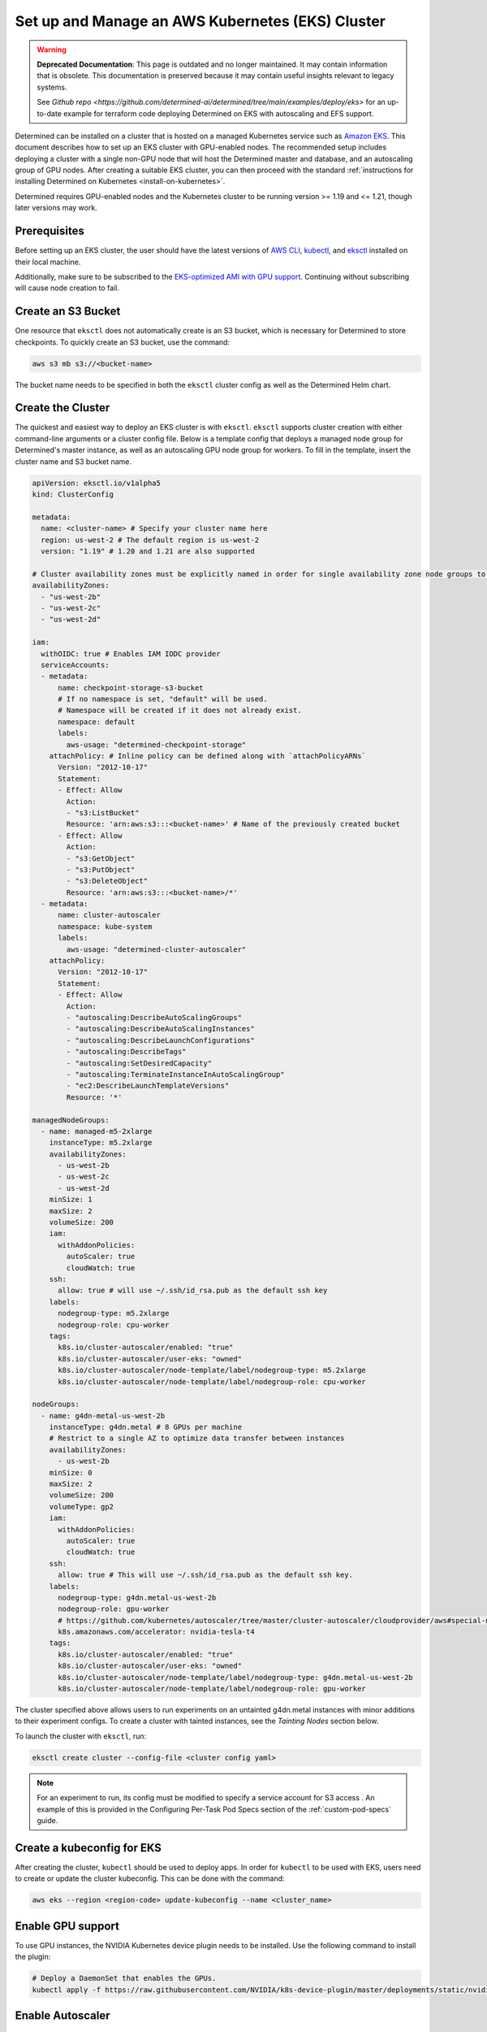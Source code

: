 .. _setup-eks-cluster:

###################################################
 Set up and Manage an AWS Kubernetes (EKS) Cluster
###################################################

.. warning::

   **Deprecated Documentation**: This page is outdated and no longer maintained. It may contain
   information that is obsolete. This documentation is preserved because it may contain useful
   insights relevant to legacy systems.

   See `Github repo <https://github.com/determined-ai/determined/tree/main/examples/deploy/eks>` for
   an up-to-date example for terraform code deploying Determined on EKS with autoscaling and EFS
   support.

Determined can be installed on a cluster that is hosted on a managed Kubernetes service such as
`Amazon EKS <https://aws.amazon.com/eks/>`_. This document describes how to set up an EKS cluster
with GPU-enabled nodes. The recommended setup includes deploying a cluster with a single non-GPU
node that will host the Determined master and database, and an autoscaling group of GPU nodes. After
creating a suitable EKS cluster, you can then proceed with the standard :ref:`instructions for
installing Determined on Kubernetes <install-on-kubernetes>`.

Determined requires GPU-enabled nodes and the Kubernetes cluster to be running version >= 1.19 and
<= 1.21, though later versions may work.

***************
 Prerequisites
***************

Before setting up an EKS cluster, the user should have the latest versions of `AWS CLI
<https://docs.aws.amazon.com/cli/latest/userguide/getting-started-install.html>`_, `kubectl
<https://kubernetes.io/docs/tasks/tools/>`_, and `eksctl <https://eksctl.io/installation/>`_
installed on their local machine.

Additionally, make sure to be subscribed to the `EKS-optimized AMI with GPU support
<https://aws.amazon.com/marketplace/pp/prodview-nwwwodawoxndm>`_. Continuing without subscribing
will cause node creation to fail.

*********************
 Create an S3 Bucket
*********************

One resource that ``eksctl`` does not automatically create is an S3 bucket, which is necessary for
Determined to store checkpoints. To quickly create an S3 bucket, use the command:

.. code:: bash

   aws s3 mb s3://<bucket-name>

The bucket name needs to be specified in both the ``eksctl`` cluster config as well as the
Determined Helm chart.

.. _cluster-creation:

********************
 Create the Cluster
********************

The quickest and easiest way to deploy an EKS cluster is with ``eksctl``. ``eksctl`` supports
cluster creation with either command-line arguments or a cluster config file. Below is a template
config that deploys a managed node group for Determined's master instance, as well as an autoscaling
GPU node group for workers. To fill in the template, insert the cluster name and S3 bucket name.

.. code:: yaml

   apiVersion: eksctl.io/v1alpha5
   kind: ClusterConfig

   metadata:
     name: <cluster-name> # Specify your cluster name here
     region: us-west-2 # The default region is us-west-2
     version: "1.19" # 1.20 and 1.21 are also supported

   # Cluster availability zones must be explicitly named in order for single availability zone node groups to work.
   availabilityZones:
     - "us-west-2b"
     - "us-west-2c"
     - "us-west-2d"

   iam:
     withOIDC: true # Enables IAM IODC provider
     serviceAccounts:
     - metadata:
         name: checkpoint-storage-s3-bucket
         # If no namespace is set, "default" will be used.
         # Namespace will be created if it does not already exist.
         namespace: default
         labels:
           aws-usage: "determined-checkpoint-storage"
       attachPolicy: # Inline policy can be defined along with `attachPolicyARNs`
         Version: "2012-10-17"
         Statement:
         - Effect: Allow
           Action:
           - "s3:ListBucket"
           Resource: 'arn:aws:s3:::<bucket-name>' # Name of the previously created bucket
         - Effect: Allow
           Action:
           - "s3:GetObject"
           - "s3:PutObject"
           - "s3:DeleteObject"
           Resource: 'arn:aws:s3:::<bucket-name>/*'
     - metadata:
         name: cluster-autoscaler
         namespace: kube-system
         labels:
           aws-usage: "determined-cluster-autoscaler"
       attachPolicy:
         Version: "2012-10-17"
         Statement:
         - Effect: Allow
           Action:
           - "autoscaling:DescribeAutoScalingGroups"
           - "autoscaling:DescribeAutoScalingInstances"
           - "autoscaling:DescribeLaunchConfigurations"
           - "autoscaling:DescribeTags"
           - "autoscaling:SetDesiredCapacity"
           - "autoscaling:TerminateInstanceInAutoScalingGroup"
           - "ec2:DescribeLaunchTemplateVersions"
           Resource: '*'

   managedNodeGroups:
     - name: managed-m5-2xlarge
       instanceType: m5.2xlarge
       availabilityZones:
         - us-west-2b
         - us-west-2c
         - us-west-2d
       minSize: 1
       maxSize: 2
       volumeSize: 200
       iam:
         withAddonPolicies:
           autoScaler: true
           cloudWatch: true
       ssh:
         allow: true # will use ~/.ssh/id_rsa.pub as the default ssh key
       labels:
         nodegroup-type: m5.2xlarge
         nodegroup-role: cpu-worker
       tags:
         k8s.io/cluster-autoscaler/enabled: "true"
         k8s.io/cluster-autoscaler/user-eks: "owned"
         k8s.io/cluster-autoscaler/node-template/label/nodegroup-type: m5.2xlarge
         k8s.io/cluster-autoscaler/node-template/label/nodegroup-role: cpu-worker

   nodeGroups:
     - name: g4dn-metal-us-west-2b
       instanceType: g4dn.metal # 8 GPUs per machine
       # Restrict to a single AZ to optimize data transfer between instances
       availabilityZones:
         - us-west-2b
       minSize: 0
       maxSize: 2
       volumeSize: 200
       volumeType: gp2
       iam:
         withAddonPolicies:
           autoScaler: true
           cloudWatch: true
       ssh:
         allow: true # This will use ~/.ssh/id_rsa.pub as the default ssh key.
       labels:
         nodegroup-type: g4dn.metal-us-west-2b
         nodegroup-role: gpu-worker
         # https://github.com/kubernetes/autoscaler/tree/master/cluster-autoscaler/cloudprovider/aws#special-note-on-gpu-instances
         k8s.amazonaws.com/accelerator: nvidia-tesla-t4
       tags:
         k8s.io/cluster-autoscaler/enabled: "true"
         k8s.io/cluster-autoscaler/user-eks: "owned"
         k8s.io/cluster-autoscaler/node-template/label/nodegroup-type: g4dn.metal-us-west-2b
         k8s.io/cluster-autoscaler/node-template/label/nodegroup-role: gpu-worker

The cluster specified above allows users to run experiments on an untainted g4dn.metal instances
with minor additions to their experiment configs. To create a cluster with tainted instances, see
the `Tainting Nodes` section below.

To launch the cluster with ``eksctl``, run:

.. code:: bash

   eksctl create cluster --config-file <cluster config yaml>

.. note::

   For an experiment to run, its config must be modified to specify a service account for S3 access
   . An example of this is provided in the Configuring Per-Task Pod Specs section of the
   :ref:`custom-pod-specs` guide.

*****************************
 Create a kubeconfig for EKS
*****************************

After creating the cluster, ``kubectl`` should be used to deploy apps. In order for ``kubectl`` to
be used with EKS, users need to create or update the cluster kubeconfig. This can be done with the
command:

.. code:: bash

   aws eks --region <region-code> update-kubeconfig --name <cluster_name>

********************
 Enable GPU support
********************

To use GPU instances, the NVIDIA Kubernetes device plugin needs to be installed. Use the following
command to install the plugin:

.. code:: bash

   # Deploy a DaemonSet that enables the GPUs.
   kubectl apply -f https://raw.githubusercontent.com/NVIDIA/k8s-device-plugin/master/deployments/static/nvidia-device-plugin.yml

*******************
 Enable Autoscaler
*******************

Lastly, EKS requires manual deployment of an autoscaler. Save the following configuration in a new
file such as ``determined-autoscaler.yaml``:

You will need to update the ``<cluster-autoscaler-image>`` to match the major and minor numbers of
your Kubernetes version. For example, if you are using Kubernetes 1.20, use the cluster-autoscaler
version 1.20 image found here: k8s.gcr.io/autoscaling/cluster-autoscaler:v1.20.0

For a full list of cluster-autoscaler releases see here:
https://github.com/kubernetes/autoscaler/releases

After finding the particular release you want, click on the release and scroll to the bottom to see
a list of image URLs. Example:
https://github.com/kubernetes/autoscaler/releases/tag/cluster-autoscaler-1.20.0

.. code:: yaml

   apiVersion: apps/v1
   kind: Deployment
   metadata:
     name: cluster-autoscaler
     namespace: kube-system
     labels:
       app: cluster-autoscaler
   spec:
     replicas: 1
     selector:
       matchLabels:
         app: cluster-autoscaler
     template:
       metadata:
         labels:
           app: cluster-autoscaler
         annotations:
           prometheus.io/scrape: 'true'
           prometheus.io/port: '8085'
       spec:
         serviceAccountName: cluster-autoscaler
         tolerations:
           - key: node-role.kubernetes.io/master
             operator: "Equal"
             value: "true"
             effect: NoSchedule
         containers:
           - image: <cluster-autoscaler-image>  # See, https://github.com/kubernetes/autoscaler/releases
             name: cluster-autoscaler
             resources:
               limits:
                 cpu: 100m
                 memory: 300Mi
               requests:
                 cpu: 100m
                 memory: 300Mi
             command:
               - ./cluster-autoscaler
               - --v=4
               - --stderrthreshold=info
               - --cloud-provider=aws
               - --skip-nodes-with-local-storage=false
               - --expander=least-waste
               - --scale-down-delay-after-add=5m
               - --node-group-auto-discovery=asg:tag=k8s.io/cluster-autoscaler/enabled,k8s.io/cluster-autoscaler/<cluster-name>
             volumeMounts:
               - name: ssl-certs
                 mountPath: /etc/ssl/certs/ca-certificates.crt
                 readOnly: true
             imagePullPolicy: "Always"
         volumes:
           - name: ssl-certs
             hostPath:
               path: "/etc/ssl/certs/ca-bundle.crt"

To deploy an autoscaler that works with Determined, apply the official autoscaler `configuration
<https://github.com/kubernetes/autoscaler/blob/master/cluster-autoscaler/cloudprovider/aws/examples/cluster-autoscaler-run-on-control-plane.yaml>`_
first, then apply the custom ``determined-autoscaler.yaml``.

.. code:: bash

   # Apply the official autoscaler configuration
   kubectl apply -f https://raw.githubusercontent.com/kubernetes/autoscaler/master/cluster-autoscaler/cloudprovider/aws/examples/cluster-autoscaler-run-on-control-plane.yaml

   # Apply the custom deployment
   kubectl apply -f <cluster-autoscaler yaml, e.g. `determined-autoscaler.yaml`>

.. _changes-to-experiment-config:

*************************************
 Change the Experiment Configuration
*************************************

To run an experiment with EKS, two additions must be made to the experiment config. A service
account must be specified in order to allow Determined to save checkpoints to S3 and tolerances, if
there are tainted nodes, must be listed for the experiment to be scheduled. An example of the
necessary changes is shown here:

.. code:: yaml

   environment:
     pod_spec:
       ...
       spec:
         ...
         serviceAccountName: checkpoint-storage-s3-bucket
         # Tolerations should only be included if nodes are tainted
         tolerations:
           - key: <tainted-group-key, e.g g4dn.metal-us-west-2b>
             operator: "Equal"
             value: "true"
             effect: "NoSchedule"

Details about pod configuration can be found in :ref:`per-task-pod-specs`.

****************************
 Make Changes to Determined
****************************

Following the deployment of EKS, make sure that the necessary changes to Determined have been
applied in order to successfully run experiments. These changes include adding the created S3 bucket
to Determined's Helm chart and specifying a service account in the default pod specs. When modifying
the Helm chart to include S3, no keys or endpoint urls are needed. Additionally, if running on
tainted nodes, be sure to add pod tolerations to the experiment spec to ensure they will get
scheduled.

.. _aws-lb:

*************************************
 Use an AWS Load Balancer (optional)
*************************************

It is possible to use `ALB <https://kubernetes-sigs.github.io/aws-load-balancer-controller/v2.4/>`_
with the Determined EKS cluster instead of :ref:`nginx <tls-on-kubernetes>`. Determined expects the
health check to be on ``/det/``, so the `config
<https://kubernetes-sigs.github.io/aws-load-balancer-controller/v2.4/guide/ingress/annotations/#health-check>`_
of ``alb.ingress.kubernetes.io/healthcheck-path`` must be set to ``/det/`` in the master ingress
yaml. An example of a master ingress yaml is shown here:

.. code:: yaml

   apiVersion: extensions/v1beta1
   kind: Ingress
   metadata:
     annotations:
       alb.ingress.kubernetes.io/inbound-cidrs: 0.0.0.0/0
       alb.ingress.kubernetes.io/listen-ports: '[{"HTTP": 80}]'
       alb.ingress.kubernetes.io/scheme: internal
       alb.ingress.kubernetes.io/healthcheck-path: "/det/"
       kubernetes.io/ingress.class: alb
     name: determined-master-ingress
   spec:
     rules:
      - host: yourhost.com
        http:
         paths:
         - backend:
             serviceName: determined-master-service-determined
             servicePort: 8080
           path: /*
           pathType: ImplementationSpecific

In order for this ingress to work as expected the Helm parameter of ``useNodePortForMaster`` must be
set to ``true`` and the AWS Load Balancer Controller must be `installed in the cluster
<https://docs.aws.amazon.com/eks/latest/userguide/aws-load-balancer-controller.html>`_.

***********************
 Manage an EKS Cluster
***********************

For general instructions on adding taints and tolerations to nodes, see the :ref:`Taints and
Tolerations <taints-on-kubernetes>` section in our :ref:`Guide to Kubernetes
<install-on-kubernetes>`. There, you can find an explanation of taints and tolerations, as well as
instructions for using ``kubectl`` to add them to existing clusters.

It is important to note that if you use EKS to create nodes with taints, you must also add
tolerations using ``kubectl``; otherwise, Kubernetes will be unable to schedule pods on the tainted
node.

To taint nodes, users will need to add a taint type and a tag to the node group specified in the
cluster config from :ref:`cluster-creation`. An example of the modifications is shown for a
g4dn.metal node group:

.. code:: yaml

   - name: g4dn-metal-us-west-2b
     ...
     taints:
       g4dn.metal-us-west-2b: "true:NoSchedule"
     ...
     tags:
       ...
       k8s.io/cluster-autoscaler/node-template/taint/g4dn.metal-us-west-2b: "true:NoSchedule"

Furthermore, tainting requires changes to be made to the GPU enabling DaemonSet and more additions
to the experiment config. First, to change the DaemonSet, save a copy of the `official version
<https://raw.githubusercontent.com/NVIDIA/k8s-device-plugin/master/deployments/static/nvidia-device-plugin.yml>`_
and make the following additions to its tolerations:

.. code:: yaml

   spec:
     tolerations:
     ...
     - key: g4dn.metal-us-west-2b
       operator: Exists
       effect: NoSchedule

To modify the experiment config to run on tainted nodes, refer to the
:ref:`changes-to-experiment-config` section.

************
 Next Steps
************

-  :ref:`install-on-kubernetes`
-  :ref:`k8s-dev-guide`
